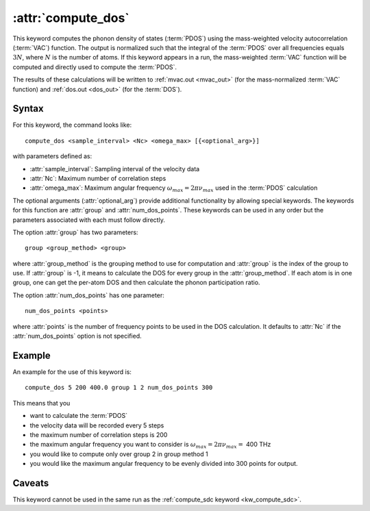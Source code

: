 .. _kw_compute_dos:
.. index::
   single: compute_dos (keyword in run.in)

:attr:`compute_dos`
===================

This keyword computes the phonon density of states (:term:`PDOS`) using the mass-weighted velocity autocorrelation (:term:`VAC`) function.
The output is normalized such that the integral of the :term:`PDOS` over all frequencies equals :math:`3N`, where :math:`N` is the number of atoms.
If this keyword appears in a run, the mass-weighted :term:`VAC` function will be computed and directly used to compute the :term:`PDOS`.

The results of these calculations will be written to :ref:`mvac.out <mvac_out>` (for the mass-normalized :term:`VAC` function) and :ref:`dos.out <dos_out>` (for the :term:`DOS`).


Syntax
------
For this keyword, the command looks like::

  compute_dos <sample_interval> <Nc> <omega_max> [{<optional_arg>}]

with parameters defined as:

* :attr:`sample_interval`: Sampling interval of the velocity data
* :attr:`Nc`: Maximum number of correlation steps
* :attr:`omega_max`: Maximum angular frequency :math:`\omega_{max}=2\pi\nu_{max}` used in the :term:`PDOS` calculation

The optional arguments (:attr:`optional_arg`) provide additional functionality by allowing special keywords.
The keywords for this function are :attr:`group` and :attr:`num_dos_points`.
These keywords can be used in any order but the parameters associated with each must follow directly.

The option :attr:`group` has two parameters::

  group <group_method> <group>

where :attr:`group_method` is the grouping method to use for computation and :attr:`group` is the index of the group to use.
If :attr:`group` is -1, it means to calculate the DOS for every group in the :attr:`group_method`. If each atom is in one group, one can get the per-atom DOS and then calculate the phonon participation ratio.

The option :attr:`num_dos_points` has one parameter::

  num_dos_points <points>

where :attr:`points` is the number of frequency points to be used in the DOS calculation.
It defaults to :attr:`Nc` if the :attr:`num_dos_points` option is not specified.


Example
-------

An example for the use of this keyword is::
  
  compute_dos 5 200 400.0 group 1 2 num_dos_points 300

This means that you

* want to calculate the :term:`PDOS`
* the velocity data will be recorded every 5 steps
* the maximum number of correlation steps is 200
* the maximum angular frequency you want to consider is :math:`\omega_{max} = 2\pi\nu_{max} =` 400 THz
* you would like to compute only over group 2 in group method 1
* you would like the maximum angular frequency to be evenly divided into 300 points for output.


Caveats
-------
This keyword cannot be used in the same run as the :ref:`compute_sdc keyword <kw_compute_sdc>`.
